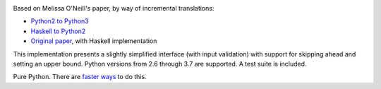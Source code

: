 .. image:: https://travis-ci.org/sfaleron/LazyPrimes.svg?branch=master
    :target: https://travis-ci.org/sfaleron/LazyPrimesUnbounded prime iterator class for Python.

Based on Melissa O'Neill's paper, by way of incremental translations:

- `Python2 to Python3`_
- `Haskell to Python2`_
- `Original paper`_, with Haskell implementation

This implementation presents a slightly simplified interface (with input validation) with support for skipping ahead and setting an upper bound. Python versions from 2.6 through 3.7 are supported. A test suite is included.

Pure Python. There are `faster ways`_ to do this.

.. _Python2 to Python3: https://gist.github.com/sfaleron/8cabe55fa02e769661a6120be053f87a
.. _Haskell to Python2: http://logn.org/2009/07/lazy-primes-sieve-in-python.html
.. _Original paper: http://www.cs.hmc.edu/~oneill/papers/Sieve-JFP.pdf

.. _faster ways: https://github.com/hickford/primesieve-python
